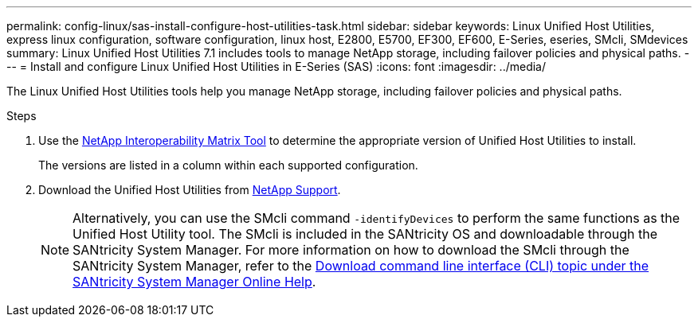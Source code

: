 ---
permalink: config-linux/sas-install-configure-host-utilities-task.html
sidebar: sidebar
keywords: Linux Unified Host Utilities, express linux configuration, software configuration, linux host, E2800, E5700, EF300, EF600, E-Series, eseries, SMcli, SMdevices 
summary: Linux Unified Host Utilities 7.1 includes tools to manage NetApp storage, including failover policies and physical paths.
---
= Install and configure Linux Unified Host Utilities in E-Series (SAS)
:icons: font
:imagesdir: ../media/

[.lead]
The Linux Unified Host Utilities tools help you manage NetApp storage, including failover policies and physical paths.

.Steps

. Use the https://mysupport.netapp.com/matrix[NetApp Interoperability Matrix Tool^] to determine the appropriate version of Unified Host Utilities to install.
+
The versions are listed in a column within each supported configuration.

. Download the Unified Host Utilities from https://mysupport.netapp.com/site/[NetApp Support^].
+
NOTE: Alternatively, you can use the SMcli command `-identifyDevices` to perform the same functions as the Unified Host Utility tool. The SMcli is included in the SANtricity OS and downloadable through the SANtricity System Manager. For more information on how to download the SMcli through the SANtricity System Manager, refer to the https://docs.netapp.com/us-en/e-series-santricity/sm-settings/download-cli.html[Download command line interface (CLI) topic under the SANtricity System Manager Online Help^].
